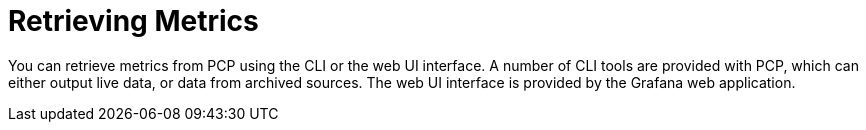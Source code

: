 [id='retrieving-metrics_{context}']
= Retrieving Metrics

You can retrieve metrics from PCP using the CLI or the web UI interface.
A number of CLI tools are provided with PCP, which can either output live data, or data from archived sources.
ifndef::foreman-deb[]
The web UI interface is provided by the Grafana web application.
endif::[]
